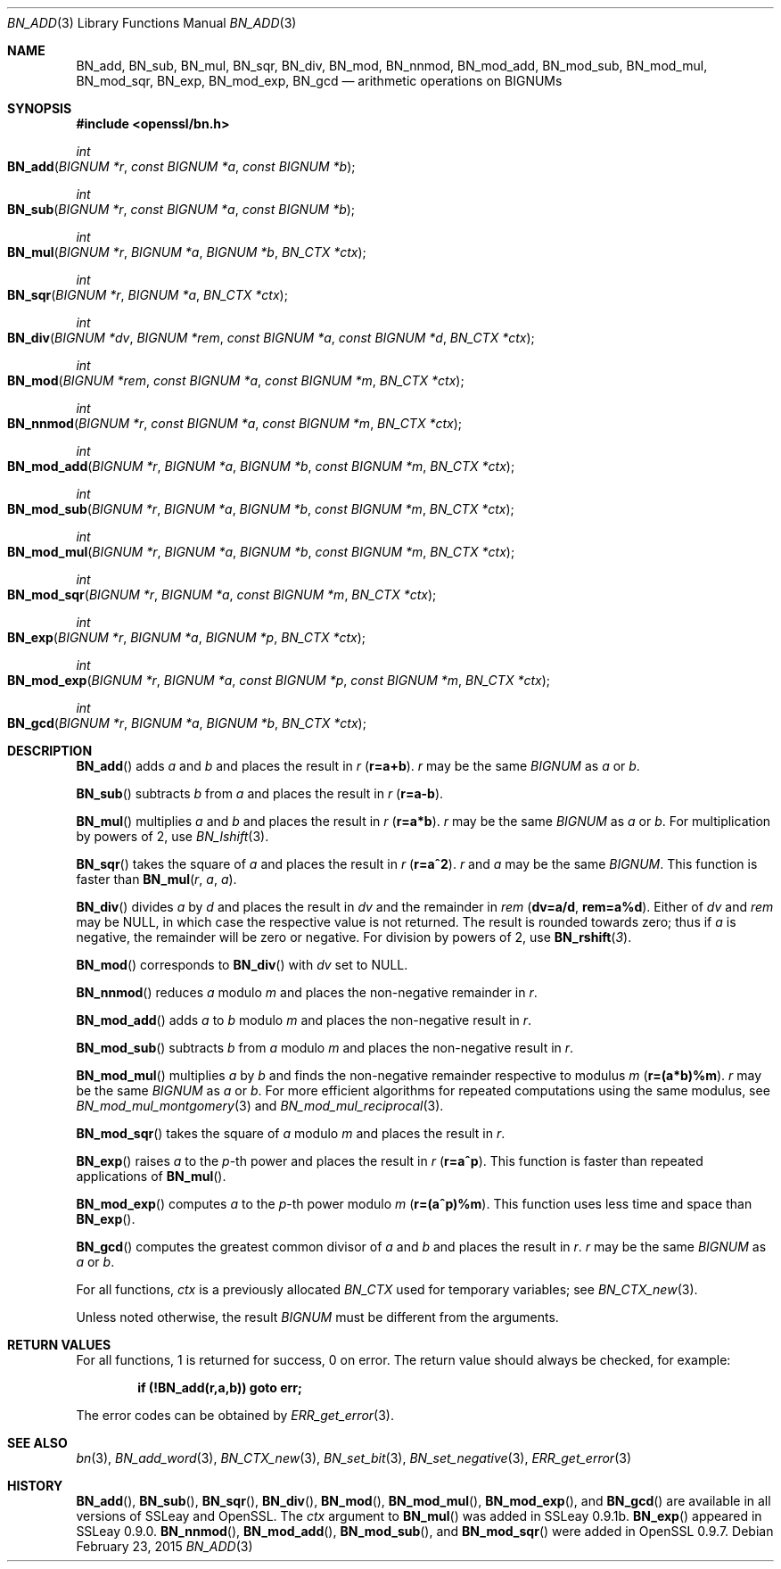 .Dd $Mdocdate: February 23 2015 $
.Dt BN_ADD 3
.Os
.Sh NAME
.Nm BN_add ,
.Nm BN_sub ,
.Nm BN_mul ,
.Nm BN_sqr ,
.Nm BN_div ,
.Nm BN_mod ,
.Nm BN_nnmod ,
.Nm BN_mod_add ,
.Nm BN_mod_sub ,
.Nm BN_mod_mul ,
.Nm BN_mod_sqr ,
.Nm BN_exp ,
.Nm BN_mod_exp ,
.Nm BN_gcd
.Nd arithmetic operations on BIGNUMs
.Sh SYNOPSIS
.In openssl/bn.h
.Ft int
.Fo BN_add
.Fa "BIGNUM *r"
.Fa "const BIGNUM *a"
.Fa "const BIGNUM *b"
.Fc
.Ft int
.Fo BN_sub
.Fa "BIGNUM *r"
.Fa "const BIGNUM *a"
.Fa "const BIGNUM *b"
.Fc
.Ft int
.Fo BN_mul
.Fa "BIGNUM *r"
.Fa "BIGNUM *a"
.Fa "BIGNUM *b"
.Fa "BN_CTX *ctx"
.Fc
.Ft int
.Fo BN_sqr
.Fa "BIGNUM *r"
.Fa "BIGNUM *a"
.Fa "BN_CTX *ctx"
.Fc
.Ft int
.Fo BN_div
.Fa "BIGNUM *dv"
.Fa "BIGNUM *rem"
.Fa "const BIGNUM *a"
.Fa "const BIGNUM *d"
.Fa "BN_CTX *ctx"
.Fc
.Ft int
.Fo BN_mod
.Fa "BIGNUM *rem"
.Fa "const BIGNUM *a"
.Fa "const BIGNUM *m"
.Fa "BN_CTX *ctx"
.Fc
.Ft int
.Fo BN_nnmod
.Fa "BIGNUM *r"
.Fa "const BIGNUM *a"
.Fa "const BIGNUM *m"
.Fa "BN_CTX *ctx"
.Fc
.Ft int
.Fo BN_mod_add
.Fa "BIGNUM *r"
.Fa "BIGNUM *a"
.Fa "BIGNUM *b"
.Fa "const BIGNUM *m"
.Fa "BN_CTX *ctx"
.Fc
.Ft int
.Fo BN_mod_sub
.Fa "BIGNUM *r"
.Fa "BIGNUM *a"
.Fa "BIGNUM *b"
.Fa "const BIGNUM *m"
.Fa "BN_CTX *ctx"
.Fc
.Ft int
.Fo BN_mod_mul
.Fa "BIGNUM *r"
.Fa "BIGNUM *a"
.Fa "BIGNUM *b"
.Fa "const BIGNUM *m"
.Fa "BN_CTX *ctx"
.Fc
.Ft int
.Fo BN_mod_sqr
.Fa "BIGNUM *r"
.Fa "BIGNUM *a"
.Fa "const BIGNUM *m"
.Fa "BN_CTX *ctx"
.Fc
.Ft int
.Fo BN_exp
.Fa "BIGNUM *r"
.Fa "BIGNUM *a"
.Fa "BIGNUM *p"
.Fa "BN_CTX *ctx"
.Fc
.Ft int
.Fo BN_mod_exp
.Fa "BIGNUM *r"
.Fa "BIGNUM *a"
.Fa "const BIGNUM *p"
.Fa "const BIGNUM *m"
.Fa "BN_CTX *ctx"
.Fc
.Ft int
.Fo BN_gcd
.Fa "BIGNUM *r"
.Fa "BIGNUM *a"
.Fa "BIGNUM *b"
.Fa "BN_CTX *ctx"
.Fc
.Sh DESCRIPTION
.Fn BN_add
adds
.Fa a
and
.Fa b
and places the result in
.Fa r
.Pq Li r=a+b .
.Fa r
may be the same
.Vt BIGNUM
as
.Fa a
or
.Fa b .
.Pp
.Fn BN_sub
subtracts
.Fa b
from
.Fa a
and places the result in
.Fa r
.Pq Li r=a-b .
.Pp
.Fn BN_mul
multiplies
.Fa a
and
.Fa b
and places the result in
.Fa r
.Pq Li r=a*b .
.Fa r
may be the same
.Vt BIGNUM
as
.Fa a
or
.Fa b .
For multiplication by powers of 2, use
.Xr BN_lshift 3 .
.Pp
.Fn BN_sqr
takes the square of
.Fa a
and places the result in
.Fa r
.Pq Li r=a^2 .
.Fa r
and
.Fa a
may be the same
.Vt BIGNUM .
This function is faster than
.Fn BN_mul r a a .
.Pp
.Fn BN_div
divides
.Fa a
by
.Fa d
and places the result in
.Fa dv
and the remainder in
.Fa rem
.Pq Li dv=a/d , rem=a%d .
Either of
.Fa dv
and
.Fa rem
may be
.Dv NULL ,
in which case the respective value is not returned.
The result is rounded towards zero; thus if
.Fa a
is negative, the remainder will be zero or negative.
For division by powers of 2, use
.Fn BN_rshift 3 .
.Pp
.Fn BN_mod
corresponds to
.Fn BN_div
with
.Fa dv
set to
.Dv NULL .
.Pp
.Fn BN_nnmod
reduces
.Fa a
modulo
.Fa m
and places the non-negative remainder in
.Fa r .
.Pp
.Fn BN_mod_add
adds
.Fa a
to
.Fa b
modulo
.Fa m
and places the non-negative result in
.Fa r .
.Pp
.Fn BN_mod_sub
subtracts
.Fa b
from
.Fa a
modulo
.Fa m
and places the non-negative result in
.Fa r .
.Pp
.Fn BN_mod_mul
multiplies
.Fa a
by
.Fa b
and finds the non-negative remainder respective to modulus
.Fa m
.Pq Li r=(a*b)%m .
.Fa r
may be the same
.Vt BIGNUM
as
.Fa a
or
.Fa b .
For more efficient algorithms for repeated computations using the same
modulus, see
.Xr BN_mod_mul_montgomery 3
and
.Xr BN_mod_mul_reciprocal 3 .
.Pp
.Fn BN_mod_sqr
takes the square of
.Fa a
modulo
.Fa m
and places the result in
.Fa r .
.Pp
.Fn BN_exp
raises
.Fa a
to the
.Fa p Ns -th
power and places the result in
.Fa r
.Pq Li r=a^p .
This function is faster than repeated applications of
.Fn BN_mul .
.Pp
.Fn BN_mod_exp
computes
.Fa a
to the
.Fa p Ns -th
power modulo
.Fa m
.Pq Li r=(a^p)%m .
This function uses less time and space than
.Fn BN_exp .
.Pp
.Fn BN_gcd
computes the greatest common divisor of
.Fa a
and
.Fa b
and places the result in
.Fa r .
.Fa r
may be the same
.Vt BIGNUM
as
.Fa a
or
.Fa b .
.Pp
For all functions,
.Fa ctx
is a previously allocated
.Vt BN_CTX
used for temporary variables; see
.Xr BN_CTX_new 3 .
.Pp
Unless noted otherwise, the result
.Vt BIGNUM
must be different from the arguments.
.Sh RETURN VALUES
For all functions, 1 is returned for success, 0 on error.
The return value should always be checked, for example:
.Pp
.Dl if (!BN_add(r,a,b)) goto err;
.Pp
The error codes can be obtained by
.Xr ERR_get_error 3 .
.Sh SEE ALSO
.Xr bn 3 ,
.Xr BN_add_word 3 ,
.Xr BN_CTX_new 3 ,
.Xr BN_set_bit 3 ,
.Xr BN_set_negative 3 ,
.Xr ERR_get_error 3
.Sh HISTORY
.Fn BN_add ,
.Fn BN_sub ,
.Fn BN_sqr ,
.Fn BN_div ,
.Fn BN_mod ,
.Fn BN_mod_mul ,
.Fn BN_mod_exp ,
and
.Fn BN_gcd
are available in all versions of SSLeay and OpenSSL.
The
.Fa ctx
argument to
.Fn BN_mul
was added in SSLeay 0.9.1b.
.Fn BN_exp
appeared in SSLeay 0.9.0.
.Fn BN_nnmod ,
.Fn BN_mod_add ,
.Fn BN_mod_sub ,
and
.Fn BN_mod_sqr
were added in OpenSSL 0.9.7.
